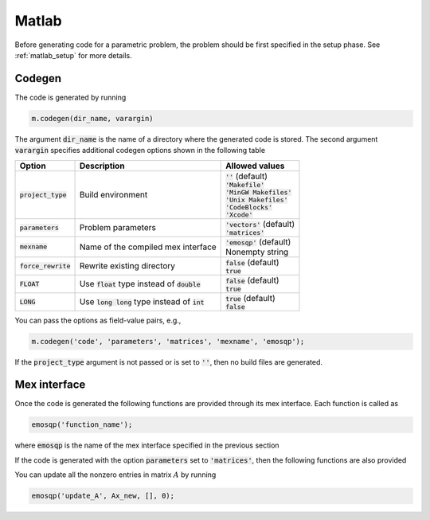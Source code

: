 Matlab
======

Before generating code for a parametric problem, the problem should be first
specified in the setup phase. See :ref:`matlab_setup` for more details.


Codegen
-------
The code is generated by running

.. code:: matlab

    m.codegen(dir_name, varargin)

The argument :code:`dir_name` is the name of a directory where the generated
code is stored.
The second argument :code:`varargin` specifies additional codegen options
shown in the following table


+-----------------------+---------------------------------------------------+--------------------------------+
| Option                | Description                                       | Allowed values                 |
+=======================+===================================================+================================+
| :code:`project_type`  | Build environment                                 | | :code:`''` (default)         |
|                       |                                                   | | :code:`'Makefile'`           |
|                       |                                                   | | :code:`'MinGW Makefiles'`    |
|                       |                                                   | | :code:`'Unix Makefiles'`     |
|                       |                                                   | | :code:`'CodeBlocks'`         |
|                       |                                                   | | :code:`'Xcode'`              |
+-----------------------+---------------------------------------------------+--------------------------------+
| :code:`parameters`    | Problem parameters                                | | :code:`'vectors'` (default)  |
|                       |                                                   | | :code:`'matrices'`           |
+-----------------------+---------------------------------------------------+--------------------------------+
| :code:`mexname`       | Name of the compiled mex interface                | | :code:`'emosqp'` (default)   |
|                       |                                                   | | Nonempty string              |
+-----------------------+---------------------------------------------------+--------------------------------+
| :code:`force_rewrite` | Rewrite existing directory                        | | :code:`false` (default)      |
|                       |                                                   | | :code:`true`                 |
+-----------------------+---------------------------------------------------+--------------------------------+
| :code:`FLOAT`         | Use :code:`float` type instead of :code:`double`  | | :code:`false` (default)      |
|                       |                                                   | | :code:`true`                 |
+-----------------------+---------------------------------------------------+--------------------------------+
| :code:`LONG`          | Use :code:`long long` type instead of :code:`int` | | :code:`true` (default)       |
|                       |                                                   | | :code:`false`                |
+-----------------------+---------------------------------------------------+--------------------------------+

You can pass the options as field-value pairs, e.g.,

.. code:: matlab

    m.codegen('code', 'parameters', 'matrices', 'mexname', 'emosqp');

If the :code:`project_type` argument is not passed or is set to :code:`''`,
then no build files are generated.



Mex interface
-------------
Once the code is generated the following functions are provided through its mex interface. Each function is called as

.. code:: matlab

    emosqp('function_name');


where :code:`emosqp` is the name of the mex interface specified in the previous section

.. function:: emosqp('solve')
   :noindex:

   Solve the problem.

   :returns: multiple variables [x, y, status_val, iter, run_time]

             - **x** (*ndarray*) - Primal solution
             - **y** (*ndarray*) - Dual solution
             - **status_val** (*int*) - Status value as in :ref:`status_values`
             - **iter** (*int*) - Number of iterations
             - **run_time** (*double*) - Run time


.. function:: emosqp('update_lin_cost', q_new)
   :noindex:

   Update linear cost.

   :param ndarray q_new: New linear cost vector


.. function:: emosqp('update_lower_bound', l_new)
   :noindex:

   Update lower bound in the constraints.

   :param ndarray l_new: New lower bound vector


.. function:: emosqp('update_upper_bound', u_new)
   :noindex:

   Update upper bound in the constraints.

   :param ndarray u_new: New upper bound vector


.. function:: emosqp('update_bounds', l_new, u_new)
   :noindex:

   Update lower and upper bounds in the constraints.

   :param ndarray l_new: New lower bound vector
   :param ndarray u_new: New upper bound vector


If the code is generated with the option :code:`parameters` set to
:code:`'matrices'`, then the following functions are also provided


.. function:: emosqp('update_P', Px, Px_idx, Px_n)
   :noindex:

  Update nonzero entries of the quadratic cost matrix (only upper triangular) without changing sparsity structure.

   :param ndarray Px: Values of entries to be updated
   :param ndarray Px_idx: Indices of entries to be updated. Pass :code:`[]` if
                         all the indices are to be updated
   :param int Px_n: Number of entries to be updated. Used only if Px_idx is not
                   :code:`[]`.


.. function:: emosqp('update_A', Ax, Ax_idx, Ax_n)
   :noindex:

   Update nonzero entries of the constraint matrix.

   :param ndarray Ax: Values of entries to be updated
   :param ndarray Ax_idx: Indices of entries to be updated. Pass :code:`[]` if
                         all the indices are to be updated
   :param int Ax_n: Number of entries to be updated. Used only if Ax_idx is not
                   :code:`[]`.


.. function:: emosqp('update_P_A', Px, Px_idx, Px_n, Ax, Ax_idx, Ax_n)
   :noindex:

  Update nonzero entries of the quadratic cost and constraint matrices. It considers only the upper-triangular part of P.

   :param ndarray Px: Values of entries to be updated
   :param ndarray Px_idx: Indices of entries to be updated. Pass :code:`[]` if
                         all the indices are to be updated
   :param int Px_n: Number of entries to be updated. Used only if Px_idx is not
                   :code:`[]`.
   :param ndarray Ax: Values of entries to be updated
   :param ndarray Ax_idx: Indices of entries to be updated. Pass :code:`[]` if
                         all the indices are to be updated
   :param int Ax_n: Number of entries to be updated. Used only if Ax_idx is not
                   :code:`[]`.


You can update all the nonzero entries in matrix :math:`A` by running

.. code:: matlab

    emosqp('update_A', Ax_new, [], 0);
